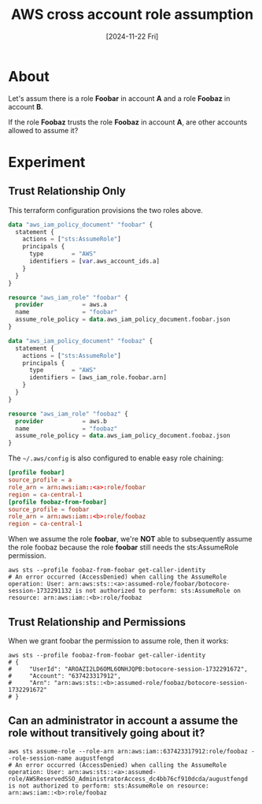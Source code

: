 #+TITLE: AWS cross account role assumption
#+categories: cloud
#+date: [2024-11-22 Fri]

* About

Let's assum there is a role *Foobar* in account *A* and a role *Foobaz* in
account *B*.

If the role *Foobaz* trusts the role *Foobaz* in account *A*, are other accounts
allowed to assume it?

* Experiment
** Trust Relationship Only

This terraform configuration provisions the two roles above.

#+begin_src terraform
  data "aws_iam_policy_document" "foobar" {
    statement {
      actions = ["sts:AssumeRole"]
      principals {
        type        = "AWS"
        identifiers = [var.aws_account_ids.a]
      }
    }
  }

  resource "aws_iam_role" "foobar" {
    provider           = aws.a
    name               = "foobar"
    assume_role_policy = data.aws_iam_policy_document.foobar.json
  }

  data "aws_iam_policy_document" "foobaz" {
    statement {
      actions = ["sts:AssumeRole"]
      principals {
        type        = "AWS"
        identifiers = [aws_iam_role.foobar.arn]
      }
    }
  }

  resource "aws_iam_role" "foobaz" {
    provider           = aws.b
    name               = "foobaz"
    assume_role_policy = data.aws_iam_policy_document.foobaz.json
  }
#+end_src

The ~~/.aws/config~ is also configured to enable easy role chaining:

#+begin_src toml
[profile foobar]
source_profile = a
role_arn = arn:aws:iam::<a>:role/foobar
region = ca-central-1
[profile foobaz-from-foobar]
source_profile = foobar
role_arn = arn:aws:iam::<b>:role/foobaz
region = ca-central-1
#+end_src

When we assume the role *foobar*, we're *NOT* able to subsequently assume the
role foobaz because the role *foobar* still needs the sts:AssumeRole permission.

#+begin_src shell
  aws sts --profile foobaz-from-foobar get-caller-identity
  # An error occurred (AccessDenied) when calling the AssumeRole operation: User: arn:aws:sts::<a>:assumed-role/foobar/botocore-session-1732291132 is not authorized to perform: sts:AssumeRole on resource: arn:aws:iam::<b>:role/foobaz
#+end_src

** Trust Relationship and Permissions

When we grant foobar the permission to assume role, then it works:

#+begin_src shell
  aws sts --profile foobaz-from-foobar get-caller-identity
  # {
  #     "UserId": "AROAZI2LD6OML6ONHJQPB:botocore-session-1732291672",
  #     "Account": "637423317912",
  #     "Arn": "arn:aws:sts::<b>:assumed-role/foobaz/botocore-session-1732291672"
  # }
#+end_src

** Can an administrator in account a assume the role without transitively going about it?

#+begin_src shell
  aws sts assume-role --role-arn arn:aws:iam::637423317912:role/foobaz --role-session-name augustfengd
  # An error occurred (AccessDenied) when calling the AssumeRole operation: User: arn:aws:sts::<a>:assumed-role/AWSReservedSSO_AdministratorAccess_dc4bb76cf910dcda/augustfengd is not authorized to perform: sts:AssumeRole on resource: arn:aws:iam::<b>:role/foobaz
#+end_src
